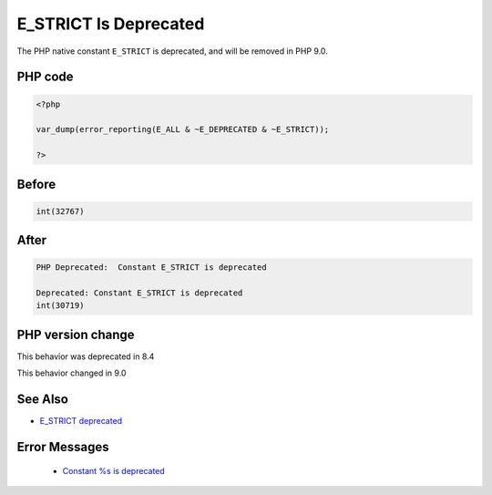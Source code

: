 .. _`e_strict-is-deprecated`:

E_STRICT Is Deprecated
======================
.. meta::
	:description:
		E_STRICT Is Deprecated: The PHP native constant ``E_STRICT`` is deprecated, and will be removed in PHP 9.
	:twitter:card: summary_large_image
	:twitter:site: @exakat
	:twitter:title: E_STRICT Is Deprecated
	:twitter:description: E_STRICT Is Deprecated: The PHP native constant ``E_STRICT`` is deprecated, and will be removed in PHP 9
	:twitter:creator: @exakat
	:twitter:image:src: https://php-changed-behaviors.readthedocs.io/en/latest/_static/logo.png
	:og:image: https://php-changed-behaviors.readthedocs.io/en/latest/_static/logo.png
	:og:title: E_STRICT Is Deprecated
	:og:type: article
	:og:description: The PHP native constant ``E_STRICT`` is deprecated, and will be removed in PHP 9
	:og:url: https://php-tips.readthedocs.io/en/latest/tips/e_strict.html
	:og:locale: en

The PHP native constant ``E_STRICT`` is deprecated, and will be removed in PHP 9.0.

PHP code
________
.. code-block:: php

   <?php
   
   var_dump(error_reporting(E_ALL & ~E_DEPRECATED & ~E_STRICT));
   
   ?>

Before
______
.. code-block:: output

   int(32767)
   

After
______
.. code-block:: output

   PHP Deprecated:  Constant E_STRICT is deprecated
   
   Deprecated: Constant E_STRICT is deprecated
   int(30719)
   


PHP version change
__________________
This behavior was deprecated in 8.4

This behavior changed in 9.0


See Also
________

* `E_STRICT deprecated <https://php.watch/versions/8.4/E_STRICT-deprecated>`_


Error Messages
______________

  + `Constant %s is deprecated <https://php-errors.readthedocs.io/en/latest/messages/constant-%25s-is-deprecated.html>`_



